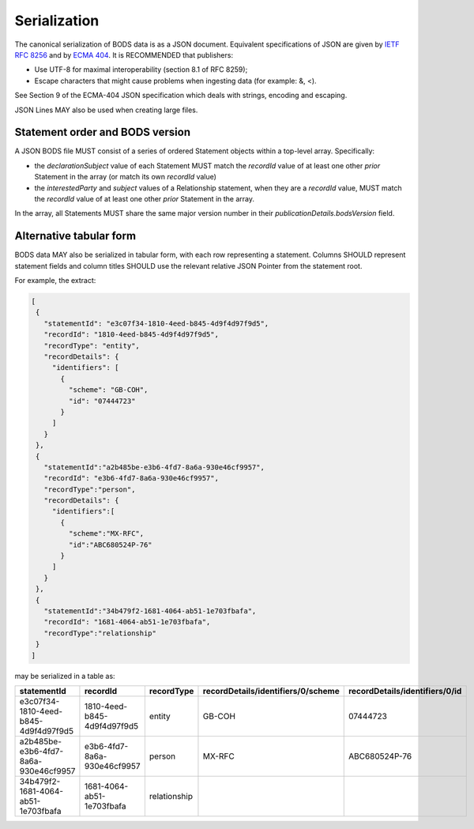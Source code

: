 .. _guidance-serialization:

Serialization
=============

The canonical serialization of BODS data is as a JSON document. Equivalent specifications of JSON are given by `IETF RFC 8256 <https://tools.ietf.org/html/rfc8259>`_ and by `ECMA 404 <https://ecma-international.org/publications-and-standards/standards/ecma-404/>`_. It is RECOMMENDED that publishers:

- Use UTF-8 for maximal interoperability (section 8.1 of RFC 8259);
- Escape characters that might cause problems when ingesting data (for example: &, <).

See Section 9 of the ECMA-404 JSON specification which deals with strings, encoding and escaping.

JSON Lines MAY also be used when creating large files.

Statement order and BODS version
--------------------------------

A JSON BODS file MUST consist of a series of ordered Statement objects within a top-level array. Specifically:

- the `declarationSubject` value of each Statement MUST match the `recordId` value of at least one other *prior* Statement in the array (or match its own `recordId` value)

- the `interestedParty` and `subject` values of a Relationship statement, when they are a `recordId` value, MUST match the `recordId` value of at least one other *prior* Statement in the array.

In the array, all Statements MUST share the same major version number in their `publicationDetails.bodsVersion` field.


Alternative tabular form
------------------------

BODS data MAY also be serialized in tabular form, with each row representing a statement. Columns SHOULD represent statement fields and column titles SHOULD use the relevant relative JSON Pointer from the statement root. 

For example, the extract:

.. code-block:: json
   
   [
    {
      "statementId": "e3c07f34-1810-4eed-b845-4d9f4d97f9d5",
      "recordId": "1810-4eed-b845-4d9f4d97f9d5",
      "recordType": "entity",
      "recordDetails": {
        "identifiers": [
          {
            "scheme": "GB-COH",
            "id": "07444723"
          }
        ]
      }
    },
    {
      "statementId":"a2b485be-e3b6-4fd7-8a6a-930e46cf9957",
      "recordId": "e3b6-4fd7-8a6a-930e46cf9957",
      "recordType":"person",
      "recordDetails": {
        "identifiers":[
          {
            "scheme":"MX-RFC",
            "id":"ABC680524P-76"
          }
        ]
      }
    },
    {
      "statementId":"34b479f2-1681-4064-ab51-1e703fbafa",
      "recordId": "1681-4064-ab51-1e703fbafa",
      "recordType":"relationship"
    }
   ]

may be serialized in a table as:

.. list-table:: 
   :header-rows: 1

   * - statementId 
     - recordId
     - recordType 
     - recordDetails/identifiers/0/scheme 
     - recordDetails/identifiers/0/id
   * - e3c07f34-1810-4eed-b845-4d9f4d97f9d5
     - 1810-4eed-b845-4d9f4d97f9d5
     - entity
     - GB-COH
     - 07444723
   * - a2b485be-e3b6-4fd7-8a6a-930e46cf9957
     - e3b6-4fd7-8a6a-930e46cf9957
     - person
     - MX-RFC
     - ABC680524P-76

   * - 34b479f2-1681-4064-ab51-1e703fbafa
     - 1681-4064-ab51-1e703fbafa
     - relationship
     - 
     - 


